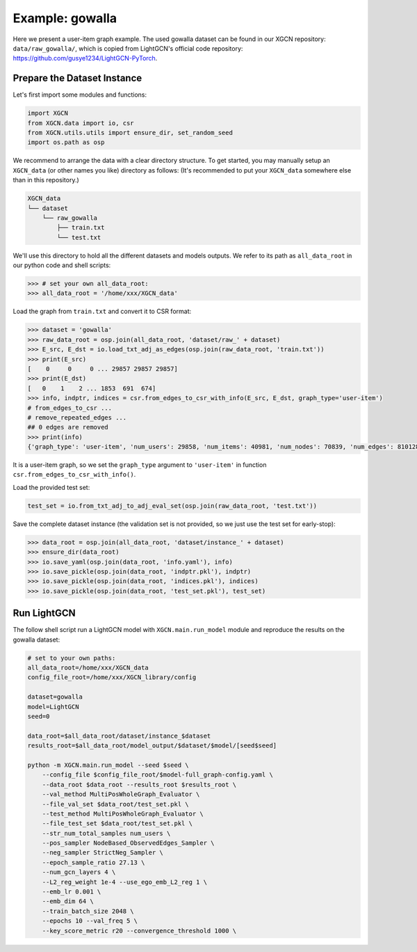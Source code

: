 Example: gowalla
======================

Here we present a user-item graph example. The used gowalla dataset can be found 
in our XGCN repository: ``data/raw_gowalla/``, which is copied from LightGCN's official code repository: 
https://github.com/gusye1234/LightGCN-PyTorch.


Prepare the Dataset Instance
-------------------------------

Let's first import some modules and functions:

.. code:: python

    import XGCN
    from XGCN.data import io, csr
    from XGCN.utils.utils import ensure_dir, set_random_seed
    import os.path as osp

We recommend to arrange the data with a clear directory structure. 
To get started, you may manually setup an ``XGCN_data`` (or other names you like) directory as follows: 
(It's recommended to put your ``XGCN_data`` somewhere else than in this repository.)

.. code:: 

    XGCN_data
    └── dataset
        └── raw_gowalla
            ├── train.txt
            └── test.txt

We'll use this directory to hold all the different datasets 
and models outputs. 
We refer to its path as ``all_data_root`` in our python code and shell scripts: 

.. code:: python

    >>> # set your own all_data_root:
    >>> all_data_root = '/home/xxx/XGCN_data'

Load the graph from ``train.txt`` and convert it to CSR format:

.. code:: python

    >>> dataset = 'gowalla'
    >>> raw_data_root = osp.join(all_data_root, 'dataset/raw_' + dataset)
    >>> E_src, E_dst = io.load_txt_adj_as_edges(osp.join(raw_data_root, 'train.txt'))
    >>> print(E_src)
    [    0     0     0 ... 29857 29857 29857]
    >>> print(E_dst)
    [   0    1    2 ... 1853  691  674]
    >>> info, indptr, indices = csr.from_edges_to_csr_with_info(E_src, E_dst, graph_type='user-item')
    # from_edges_to_csr ...
    # remove_repeated_edges ...
    ## 0 edges are removed
    >>> print(info)
    {'graph_type': 'user-item', 'num_users': 29858, 'num_items': 40981, 'num_nodes': 70839, 'num_edges': 810128}

It is a user-item graph, so we set the ``graph_type`` argument 
to ``'user-item'`` in function ``csr.from_edges_to_csr_with_info()``.

Load the provided test set:

.. code:: python

    test_set = io.from_txt_adj_to_adj_eval_set(osp.join(raw_data_root, 'test.txt'))

Save the complete dataset instance (the validation set is not provided, so we just use the test set for early-stop): 

.. code:: python

    >>> data_root = osp.join(all_data_root, 'dataset/instance_' + dataset)
    >>> ensure_dir(data_root)
    >>> io.save_yaml(osp.join(data_root, 'info.yaml'), info)
    >>> io.save_pickle(osp.join(data_root, 'indptr.pkl'), indptr)
    >>> io.save_pickle(osp.join(data_root, 'indices.pkl'), indices)
    >>> io.save_pickle(osp.join(data_root, 'test_set.pkl'), test_set)


Run LightGCN
-----------------

The follow shell script run a LightGCN model with ``XGCN.main.run_model`` module and 
reproduce the results on the gowalla dataset: 

.. code:: shell

    # set to your own paths: 
    all_data_root=/home/xxx/XGCN_data
    config_file_root=/home/xxx/XGCN_library/config

    dataset=gowalla
    model=LightGCN
    seed=0

    data_root=$all_data_root/dataset/instance_$dataset
    results_root=$all_data_root/model_output/$dataset/$model/[seed$seed]

    python -m XGCN.main.run_model --seed $seed \
        --config_file $config_file_root/$model-full_graph-config.yaml \
        --data_root $data_root --results_root $results_root \
        --val_method MultiPosWholeGraph_Evaluator \
        --file_val_set $data_root/test_set.pkl \
        --test_method MultiPosWholeGraph_Evaluator \
        --file_test_set $data_root/test_set.pkl \
        --str_num_total_samples num_users \
        --pos_sampler NodeBased_ObservedEdges_Sampler \
        --neg_sampler StrictNeg_Sampler \
        --epoch_sample_ratio 27.13 \
        --num_gcn_layers 4 \
        --L2_reg_weight 1e-4 --use_ego_emb_L2_reg 1 \
        --emb_lr 0.001 \
        --emb_dim 64 \
        --train_batch_size 2048 \
        --epochs 10 --val_freq 5 \
        --key_score_metric r20 --convergence_threshold 1000 \
